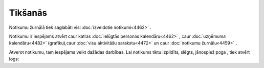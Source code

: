 .. 4459 Tikšanās************ 
Notikumu žurnālā tiek saglabāti visi :doc:`izveidotie notikumi<4462>`
.

Notikumu ir iespējams atvērt caur katras :doc:`ielūgtās personas
kalendāru<4462>` , caur :doc:`uzņēmuma kalendāru<4482>` (grafiku),caur
:doc:`visu aktivitāšu sarakstu<4472>` un caur :doc:`notikumu
žurnālu<4459>` .

Atverot notikumu, tam iespējams veikt dažādas darbības. Lai notikums
tiktu izpildīts, slēgts, jānospiež poga , tiek atvērt logs:





 